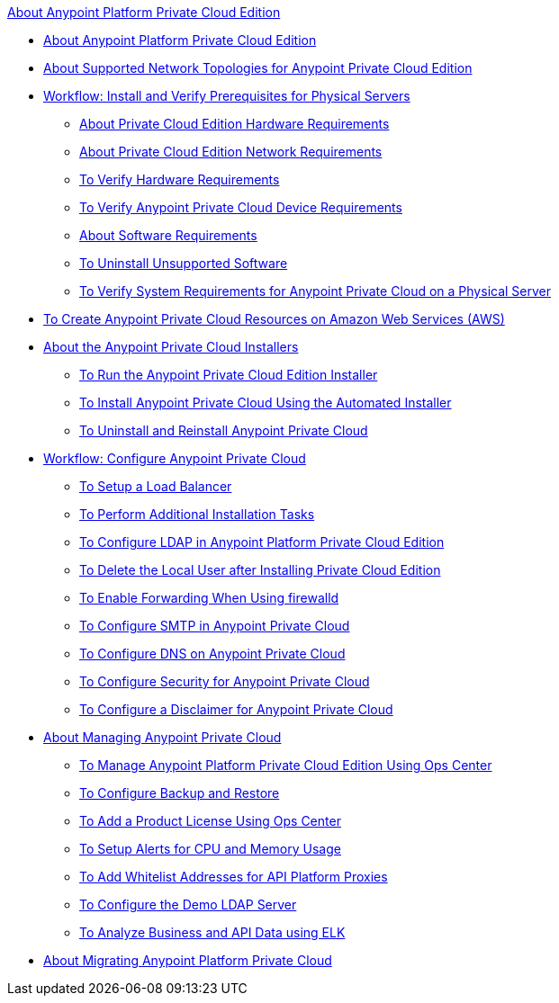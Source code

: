 .xref:index.adoc[About Anypoint Platform Private Cloud Edition]
* xref:index.adoc[About Anypoint Platform Private Cloud Edition]
* xref:supported-cluster-config.adoc[About Supported Network Topologies for Anypoint Private Cloud Edition]
* xref:prereq-workflow.adoc[Workflow: Install and Verify Prerequisites for Physical Servers]
 ** xref:prereq-hardware.adoc[About Private Cloud Edition Hardware Requirements]
 ** xref:prereq-network.adoc[About Private Cloud Edition Network Requirements]
 ** xref:prereq-verify-disk.adoc[To Verify Hardware Requirements]
 ** xref:prereq-verify-device.adoc[To Verify Anypoint Private Cloud Device Requirements]
 ** xref:prereq-software.adoc[About Software Requirements]
 ** xref:prereq-verify-software.adoc[To Uninstall Unsupported Software]
 ** xref:prereq-gravity-check.adoc[To Verify System Requirements for Anypoint Private Cloud on a Physical Server]
* xref:prereq-aws-terraform.adoc[To Create Anypoint Private Cloud Resources on Amazon Web Services (AWS)]
* xref:install-workflow.adoc[About the Anypoint Private Cloud Installers]
 ** xref:install-installer.adoc[To Run the Anypoint Private Cloud Edition Installer]
 ** xref:install-auto-install.adoc[To Install Anypoint Private Cloud Using the Automated Installer]
 ** xref:install-uninstall-reinstall.adoc[To Uninstall and Reinstall Anypoint Private Cloud]
* xref:config-workflow.adoc[Workflow: Configure Anypoint Private Cloud]
 ** xref:install-create-lb.adoc[To Setup a Load Balancer]
 ** xref:install-add-tasks.adoc[To Perform Additional Installation Tasks]
 ** xref:install-config-ldap-pce.adoc[To Configure LDAP in Anypoint Platform Private Cloud Edition]
 ** xref:install-disable-local-user.adoc[To Delete the Local User after Installing Private Cloud Edition]
 ** xref:prereq-firewalld-forwarding.adoc[To Enable Forwarding When Using firewalld]
 ** xref:access-management-SMTP.adoc[To Configure SMTP in Anypoint Private Cloud]
 ** xref:access-management-dns.adoc[To Configure DNS on Anypoint Private Cloud]
 ** xref:access-management-security.adoc[To Configure Security for Anypoint Private Cloud]
 ** xref:access-management-disclaimer.adoc[To Configure a Disclaimer for Anypoint Private Cloud]
* xref:operating-about.adoc[About Managing Anypoint Private Cloud]
 ** xref:managing-via-the-ops-center.adoc[To Manage Anypoint Platform Private Cloud Edition Using Ops Center]
 ** xref:backup-and-disaster-recovery.adoc[To Configure Backup and Restore]
 ** xref:ops-center-update-lic.adoc[To Add a Product License Using Ops Center]
 ** xref:config-alerts.adoc[To Setup Alerts for CPU and Memory Usage]
 ** xref:config-add-proxy-whitelist.adoc[To Add Whitelist Addresses for API Platform Proxies]
 ** xref:demo-ldap-server.adoc[To Configure the Demo LDAP Server]
 ** xref:ext-analytics-elk.adoc[To Analyze Business and API Data using ELK]
* xref:upgrade.adoc[About Migrating Anypoint Platform Private Cloud]
